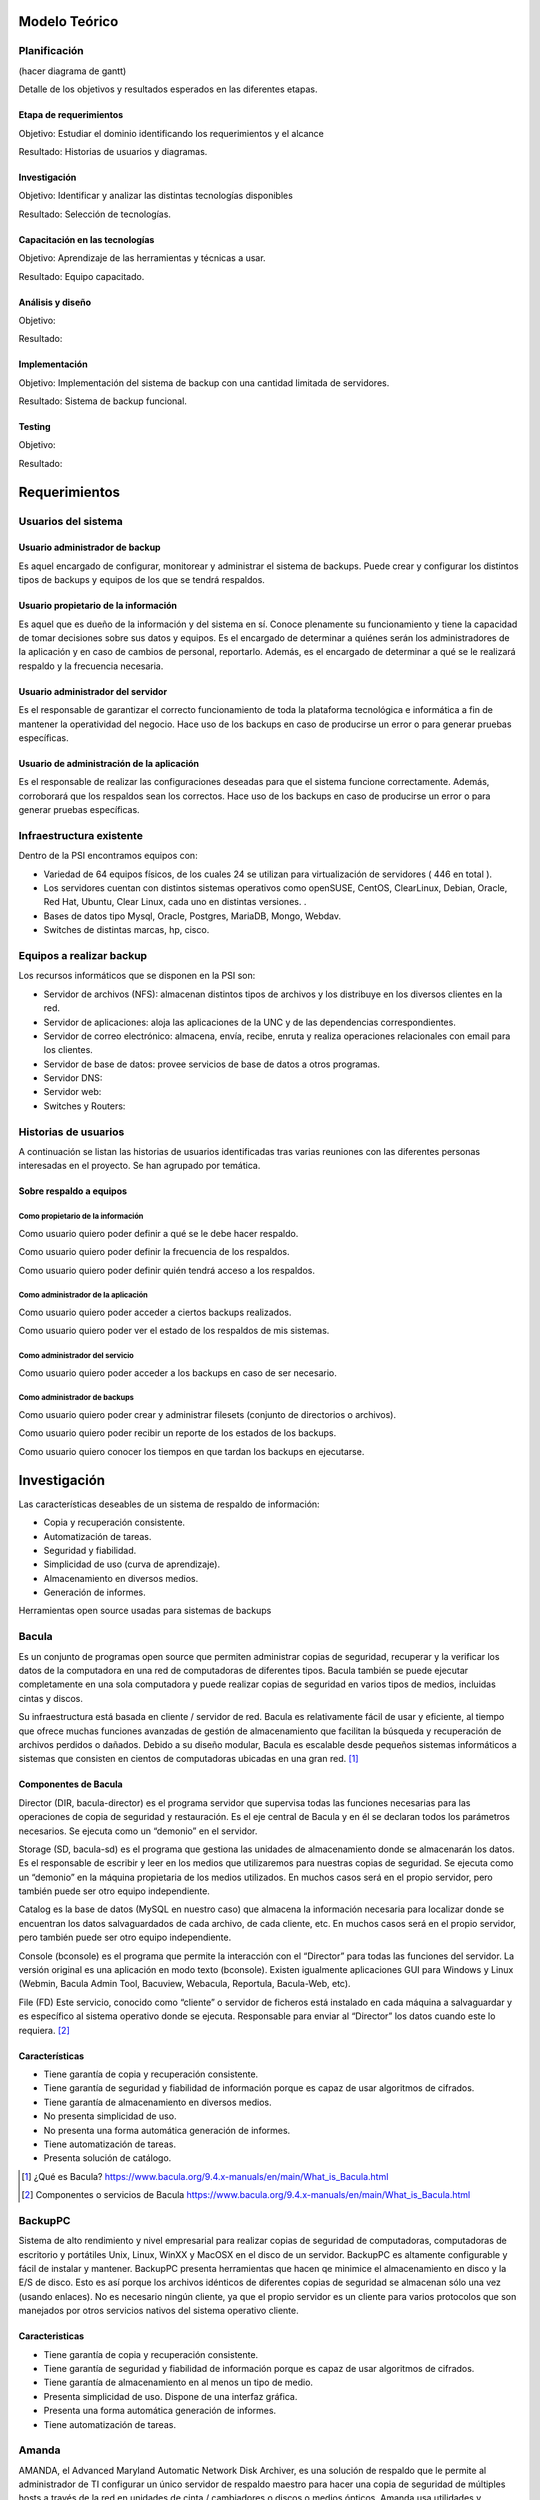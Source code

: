 Modelo Teórico
===============

Planificación
-------------
(hacer diagrama de gantt)

Detalle de los objetivos y resultados esperados en las diferentes etapas.

Etapa de requerimientos
"""""""""""""""""""""""
Objetivo: Estudiar el dominio identificando los requerimientos y el alcance

Resultado: Historias de usuarios y diagramas.

Investigación
"""""""""""""""
Objetivo: Identificar y analizar las distintas tecnologías disponibles

Resultado: Selección de tecnologías.

Capacitación en las tecnologías 
""""""""""""""""""""""""""""""""
Objetivo: Aprendizaje de las herramientas y técnicas a usar.

Resultado: Equipo capacitado.


Análisis y diseño
"""""""""""""""""""
Objetivo: 

Resultado:


Implementación
"""""""""""""""
Objetivo: Implementación del sistema de backup con una cantidad limitada de servidores.

Resultado: Sistema de backup funcional.

Testing
""""""""
Objetivo:

Resultado:


Requerimientos
===============

Usuarios del sistema 
----------------------

Usuario administrador de backup
""""""""""""""""""""""""""""""""
Es aquel encargado de configurar, monitorear y administrar el sistema de backups. Puede crear y configurar los distintos tipos de backups y equipos de los que se tendrá respaldos. 

Usuario propietario de la información
""""""""""""""""""""""""""""""""""""""
Es aquel que es dueño de la información y del sistema en sí. Conoce plenamente su funcionamiento y tiene la capacidad de tomar decisiones sobre sus datos y equipos. Es el encargado de determinar a quiénes serán los administradores de la aplicación y en caso de cambios de personal, reportarlo. Además, es el encargado de determinar a qué se le realizará respaldo y la frecuencia necesaria.

Usuario administrador del servidor
"""""""""""""""""""""""""""""""""""
Es el responsable de garantizar el correcto funcionamiento de toda la plataforma tecnológica e informática a fin de mantener la operatividad del negocio. Hace uso de los backups en caso de producirse un error o para generar pruebas específicas. 

Usuario de administración de la aplicación
""""""""""""""""""""""""""""""""""""""""""""
Es el responsable de realizar las configuraciones deseadas para que el sistema funcione correctamente.  Además, corroborará que los respaldos sean los correctos. Hace uso de los backups en caso de producirse un error o para generar pruebas específicas. 

Infraestructura existente 
--------------------------

Dentro de la PSI encontramos equipos con:

* Variedad de 64 equipos físicos, de los cuales 24 se utilizan para virtualización de servidores ( 446 en total ).  
* Los servidores cuentan con distintos sistemas operativos como openSUSE, CentOS, ClearLinux, Debian, Oracle, Red Hat, Ubuntu, Clear Linux, cada uno en distintas versiones. .
* Bases de datos tipo Mysql, Oracle, Postgres, MariaDB, Mongo, Webdav. 
* Switches de distintas marcas, hp, cisco.

Equipos a realizar backup
--------------------------

Los recursos informáticos que se disponen en la PSI son:

* Servidor de archivos (NFS): almacenan distintos tipos de archivos y los distribuye en los diversos clientes en la red.
* Servidor de aplicaciones: aloja las aplicaciones de la UNC y de las dependencias correspondientes. 
* Servidor de correo electrónico: almacena, envía, recibe, enruta y realiza operaciones relacionales con email para los clientes. 
* Servidor de base de datos: provee servicios de base de datos a otros programas. 
* Servidor DNS:
* Servidor web:
* Switches y Routers:

Historias de usuarios
----------------------

A continuación se listan las historias de usuarios identificadas tras varias reuniones con las diferentes personas interesadas en el proyecto. Se han agrupado por temática.

Sobre respaldo a equipos
"""""""""""""""""""""""""

Como propietario de la información
''''''''''''''''''''''''''''''''''''
Como usuario quiero poder definir a qué se le debe hacer respaldo.

Como usuario quiero poder definir la frecuencia de los respaldos.

Como usuario quiero poder definir quién tendrá acceso a los respaldos. 

Como administrador de la aplicación 
'''''''''''''''''''''''''''''''''''''
Como usuario quiero poder acceder a ciertos backups realizados.

Como usuario quiero poder ver el estado de los respaldos de mis sistemas. 

Como administrador del servicio 
'''''''''''''''''''''''''''''''''''''
Como usuario quiero poder acceder a los backups en caso de ser necesario. 

Como administrador de backups
'''''''''''''''''''''''''''''''''''''
Como usuario quiero poder crear y administrar filesets (conjunto de directorios o archivos).

Como usuario quiero poder recibir un reporte de los estados de los backups.

Como usuario quiero conocer los tiempos en que tardan los backups en ejecutarse.


Investigación
==============

Las características deseables de un sistema de respaldo de información:

* Copia y recuperación consistente. 
* Automatización de tareas. 
* Seguridad y fiabilidad. 
* Simplicidad de uso (curva de aprendizaje). 
* Almacenamiento en diversos medios.
* Generación de informes. 


Herramientas open source usadas para sistemas de backups

Bacula 
------
Es un conjunto de programas open source que permiten administrar copias de seguridad, recuperar y la verificar los datos de la computadora en una red de computadoras de diferentes tipos. Bacula también se puede ejecutar completamente en una sola computadora y puede realizar copias de seguridad en varios tipos de medios, incluidas cintas y discos.

Su infraestructura está basada en cliente / servidor de red. Bacula es relativamente fácil de usar y eficiente, al tiempo que ofrece muchas funciones avanzadas de gestión de almacenamiento que facilitan la búsqueda y recuperación de archivos perdidos o dañados. Debido a su diseño modular, Bacula es escalable desde pequeños sistemas informáticos a sistemas que consisten en cientos de computadoras ubicadas en una gran red. [#BaculaQuees]_

Componentes de Bacula
"""""""""""""""""""""""""""
Director (DIR, bacula-director) es el programa servidor que supervisa todas las funciones necesarias para las operaciones de copia de seguridad y restauración. Es el eje central de Bacula y en él se declaran todos los parámetros necesarios. Se ejecuta como un “demonio” en el servidor.

Storage (SD, bacula-sd) es el programa que gestiona las unidades de almacenamiento donde se almacenarán los datos. Es el responsable de escribir y leer en los medios que utilizaremos para nuestras copias de seguridad. Se ejecuta como un “demonio” en la máquina propietaria de los medios utilizados. En muchos casos será en el propio servidor, pero también puede ser otro equipo independiente.

Catalog es la base de datos (MySQL en nuestro caso) que almacena la información necesaria para localizar donde se encuentran los datos salvaguardados de cada archivo, de cada cliente, etc. En muchos casos será en el propio servidor, pero también puede ser otro equipo independiente.

Console (bconsole) es el programa que permite la interacción con el “Director” para todas las funciones del servidor. La versión original es una aplicación en modo texto (bconsole). Existen igualmente aplicaciones GUI para Windows y Linux (Webmin, Bacula Admin Tool, Bacuview, Webacula, Reportula, Bacula-Web, etc).

File (FD) Este servicio, conocido como “cliente” o servidor de ficheros está instalado en cada máquina a salvaguardar y es específico al sistema operativo donde se ejecuta. Responsable para enviar al “Director” los datos cuando este lo requiera. [#BaculaComponentes]_

Características
"""""""""""""""""

* Tiene garantía de copia y recuperación consistente.
* Tiene garantía de seguridad y fiabilidad de información porque es capaz de usar algoritmos de cifrados. 
* Tiene garantía de almacenamiento en diversos medios.
* No presenta simplicidad de uso. 
* No presenta una forma automática generación de informes.
* Tiene automatización de tareas.
* Presenta solución de catálogo. 

.. [#BaculaQuees] ¿Qué es Bacula? https://www.bacula.org/9.4.x-manuals/en/main/What_is_Bacula.html
.. [#BaculaComponentes] Componentes o servicios de Bacula https://www.bacula.org/9.4.x-manuals/en/main/What_is_Bacula.html


BackupPC
----------
Sistema de alto rendimiento y nivel empresarial para realizar copias de seguridad de computadoras, computadoras de escritorio y portátiles Unix, Linux, WinXX y MacOSX en el disco de un servidor. BackupPC es altamente configurable y fácil de instalar y mantener.
BackupPC presenta herramientas que hacen qe minimice el almacenamiento en disco y la E/S de disco. Esto es así porque los archivos idénticos de diferentes copias de seguridad se almacenan sólo una vez (usando enlaces). No es necesario ningún cliente, ya que el propio servidor es un cliente para varios protocolos que son manejados por otros servicios nativos del sistema operativo cliente. 


Caracteristicas
"""""""""""""""""

* Tiene garantía de copia y recuperación consistente.
* Tiene garantía de seguridad y fiabilidad de información porque es capaz de usar algoritmos de cifrados. 
* Tiene garantía de almacenamiento en al menos un tipo de medio.
* Presenta simplicidad de uso. Dispone de una interfaz gráfica. 
* Presenta una forma automática generación de informes.
* Tiene automatización de tareas.


Amanda 
-------
AMANDA, el Advanced Maryland Automatic Network Disk Archiver, es una solución de respaldo que le permite al administrador de TI configurar un único servidor de respaldo maestro para hacer una copia de seguridad de múltiples hosts a través de la red en unidades de cinta / cambiadores o discos o medios ópticos. Amanda usa utilidades y formatos nativos (por ejemplo, volcado y / o tar de GNU) y puede hacer una copia de seguridad de una gran cantidad de servidores y estaciones de trabajo que ejecutan varias versiones de Linux o Unix. 
Amanda presenta una arquitectura cliente/ servidor. La mayor ventaja de Amanda sobre cualquier otro software de respaldo es que Amanda no utiliza ningún formato de datos de propiedad exclusiva. Amanda usa utilidades estándar de sistemas operativos como dump y tar , o utilidades de código abierto disponibles en muchos sistemas operativos como GNUtar , smbtar y Schily tar, y utiliza el mismo formato de archivo en el medio. 


Características
"""""""""""""""""

* Tiene garantía de copia y recuperación consistente.
* Tiene garantía de seguridad y fiabilidad de información porque es capaz de usar algoritmos de cifrados. 
* Tiene garantía de almacenamiento en al menos un tipo de medio.
* No presenta simplicidad de uso. Tampoco ofrece una interfaz gráfica intuitiva y ágil.
* No presenta una forma automática generación de informes.
* Tiene automatización de tareas.
* Realiza backups con utilidades estándar de sistemas operativos. 

Rsync
-------

Rsync es una aplicacion que permite la transmisión eficiente de datos incrementales, a su vez, puede operar con datos comprimidos y cifrados. Permite sincronizar archivos y directorios entre dos máquinas de una red o entre dos ubicaciones en una misma máquina, minimizando el volumen de datos transferidos. Una característica importante de rsync no encontrada en la mayoría de programas o protocolos es que la copia toma lugar con sólo una transmisión en cada dirección. rsync puede copiar o mostrar directorios contenidos y copia de archivos, opcionalmente usando compresión y recursión.

.. [#RSYNC] RSYNC https://rsync.samba.org/

Rclone
------

Rclone es una herramienta open source que se basa en la utilidad Rsync, con un añadido muy interesante: soporte para multitud de servicios y protocolos.
Dentro de los servicios podemos encontrar entre los mas comunes los siguientes:

* Google Drive
* Amazon S3
* Openstack 
* Modo local.

Su uso es exclusivamente mediante órdenes por terminal. No es que sea difícil, porque ofrece asistentes para todo, pero requiere de dedicarle un rato, leer la documentación, probar y demás.

.. [#RCLONE] RCLONE https://rclone.org/


Docker
-------

Docker es una herramienta desarrollada por la empresa Docker Inc. Esta herramienta permite la creacion y el uso de contenedores de Linux.
Es decir, Docker usa el kernel de Linux y funciones de este, para segregar los procesos, de modo que puedan ejecutarse de manera independiente.

Una de las principales virtudes del uso de contenedores es la independencia, la capacidad de ejecutar varios procesos y aplicaciones por separado para hacer un mejor uso de la infraestructura, y al mismo tiempo, conservar la seguridad.

Esta herramienta ofrece un modelo de implementación basado en imagenes, donde, a través de un archivo de texto plano **Dockerfile**, se le especifican las instrucciones necesarias para automatizar la creaciòn de la imagen que será utilizada posteriormente para la ejecuciñón de las instancias especificas ( contenedores ).

.. [#DOCKER] DOCKER https://www.docker.com/

Rancher
-------

Rancher es una plataforma de software de código abierto que permite a las organizaciones ejecutar contenedores en producción. Con Rancher, las organizaciones ya no tienen que construir una plataforma de servicios de contenedores desde cero utilizando un conjunto distinto de tecnologías de código abierto. Rancher suministra toda la pila de software necesaria para administrar contenedores en producción.

.. [#RANCHER] RANCHER https://rancher.com/docs/rancher/v1.1/en/
